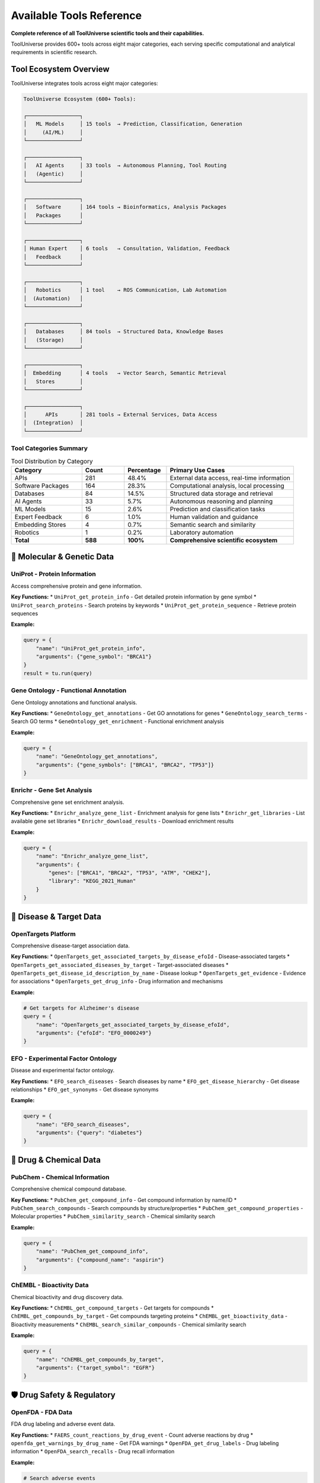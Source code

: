 Available Tools Reference
==========================

**Complete reference of all ToolUniverse scientific tools and their capabilities.**

ToolUniverse provides 600+ tools across eight major categories, each serving specific computational and analytical requirements in scientific research.

Tool Ecosystem Overview
-----------------------

ToolUniverse integrates tools across eight major categories:

.. code-block:: text

   ToolUniverse Ecosystem (600+ Tools):

   ┌─────────────────┐
   │   ML Models     │ 15 tools  → Prediction, Classification, Generation
   │     (AI/ML)     │
   └─────────────────┘

   ┌─────────────────┐
   │   AI Agents     │ 33 tools  → Autonomous Planning, Tool Routing
   │   (Agentic)     │
   └─────────────────┘

   ┌─────────────────┐
   │   Software      │ 164 tools → Bioinformatics, Analysis Packages
   │   Packages      │
   └─────────────────┘

   ┌─────────────────┐
   │ Human Expert    │ 6 tools   → Consultation, Validation, Feedback
   │   Feedback      │
   └─────────────────┘

   ┌─────────────────┐
   │   Robotics      │ 1 tool    → ROS Communication, Lab Automation
   │  (Automation)   │
   └─────────────────┘

   ┌─────────────────┐
   │   Databases     │ 84 tools  → Structured Data, Knowledge Bases
   │   (Storage)     │
   └─────────────────┘

   ┌─────────────────┐
   │  Embedding      │ 4 tools   → Vector Search, Semantic Retrieval
   │   Stores        │
   └─────────────────┘

   ┌─────────────────┐
   │      APIs       │ 281 tools → External Services, Data Access
   │  (Integration)  │
   └─────────────────┘

Tool Categories Summary
~~~~~~~~~~~~~~~~~~~~~~~

.. list-table:: Tool Distribution by Category
   :header-rows: 1
   :widths: 25 15 15 45

   * - Category
     - Count
     - Percentage
     - Primary Use Cases
   * - APIs
     - 281
     - 48.4%
     - External data access, real-time information
   * - Software Packages
     - 164
     - 28.3%
     - Computational analysis, local processing
   * - Databases
     - 84
     - 14.5%
     - Structured data storage and retrieval
   * - AI Agents
     - 33
     - 5.7%
     - Autonomous reasoning and planning
   * - ML Models
     - 15
     - 2.6%
     - Prediction and classification tasks
   * - Expert Feedback
     - 6
     - 1.0%
     - Human validation and guidance
   * - Embedding Stores
     - 4
     - 0.7%
     - Semantic search and similarity
   * - Robotics
     - 1
     - 0.2%
     - Laboratory automation
   * - **Total**
     - **588**
     - **100%**
     - **Comprehensive scientific ecosystem**

🧬 Molecular & Genetic Data
----------------------------

UniProt - Protein Information
~~~~~~~~~~~~~~~~~~~~~~~~~~~~~

Access comprehensive protein and gene information.

**Key Functions:**
* ``UniProt_get_protein_info`` - Get detailed protein information by gene symbol
* ``UniProt_search_proteins`` - Search proteins by keywords
* ``UniProt_get_protein_sequence`` - Retrieve protein sequences

**Example:**

.. code-block:: python

   query = {
       "name": "UniProt_get_protein_info",
       "arguments": {"gene_symbol": "BRCA1"}
   }
   result = tu.run(query)

Gene Ontology - Functional Annotation
~~~~~~~~~~~~~~~~~~~~~~~~~~~~~~~~~~~~~~

Gene Ontology annotations and functional analysis.

**Key Functions:**
* ``GeneOntology_get_annotations`` - Get GO annotations for genes
* ``GeneOntology_search_terms`` - Search GO terms
* ``GeneOntology_get_enrichment`` - Functional enrichment analysis

**Example:**

.. code-block:: python

   query = {
       "name": "GeneOntology_get_annotations",
       "arguments": {"gene_symbols": ["BRCA1", "BRCA2", "TP53"]}
   }

Enrichr - Gene Set Analysis
~~~~~~~~~~~~~~~~~~~~~~~~~~~

Comprehensive gene set enrichment analysis.

**Key Functions:**
* ``Enrichr_analyze_gene_list`` - Enrichment analysis for gene lists
* ``Enrichr_get_libraries`` - List available gene set libraries
* ``Enrichr_download_results`` - Download enrichment results

**Example:**

.. code-block:: python

   query = {
       "name": "Enrichr_analyze_gene_list",
       "arguments": {
           "genes": ["BRCA1", "BRCA2", "TP53", "ATM", "CHEK2"],
           "library": "KEGG_2021_Human"
       }
   }

🎯 Disease & Target Data
------------------------

OpenTargets Platform
~~~~~~~~~~~~~~~~~~~~~

Comprehensive disease-target association data.

**Key Functions:**
* ``OpenTargets_get_associated_targets_by_disease_efoId`` - Disease-associated targets
* ``OpenTargets_get_associated_diseases_by_target`` - Target-associated diseases
* ``OpenTargets_get_disease_id_description_by_name`` - Disease lookup
* ``OpenTargets_get_evidence`` - Evidence for associations
* ``OpenTargets_get_drug_info`` - Drug information and mechanisms

**Example:**

.. code-block:: python

   # Get targets for Alzheimer's disease
   query = {
       "name": "OpenTargets_get_associated_targets_by_disease_efoId",
       "arguments": {"efoId": "EFO_0000249"}
   }

EFO - Experimental Factor Ontology
~~~~~~~~~~~~~~~~~~~~~~~~~~~~~~~~~~~

Disease and experimental factor ontology.

**Key Functions:**
* ``EFO_search_diseases`` - Search diseases by name
* ``EFO_get_disease_hierarchy`` - Get disease relationships
* ``EFO_get_synonyms`` - Get disease synonyms

**Example:**

.. code-block:: python

   query = {
       "name": "EFO_search_diseases",
       "arguments": {"query": "diabetes"}
   }

💊 Drug & Chemical Data
-----------------------

PubChem - Chemical Information
~~~~~~~~~~~~~~~~~~~~~~~~~~~~~~

Comprehensive chemical compound database.

**Key Functions:**
* ``PubChem_get_compound_info`` - Get compound information by name/ID
* ``PubChem_search_compounds`` - Search compounds by structure/properties
* ``PubChem_get_compound_properties`` - Molecular properties
* ``PubChem_similarity_search`` - Chemical similarity search

**Example:**

.. code-block:: python

   query = {
       "name": "PubChem_get_compound_info",
       "arguments": {"compound_name": "aspirin"}
   }

ChEMBL - Bioactivity Data
~~~~~~~~~~~~~~~~~~~~~~~~~

Chemical bioactivity and drug discovery data.

**Key Functions:**
* ``ChEMBL_get_compound_targets`` - Get targets for compounds
* ``ChEMBL_get_compounds_by_target`` - Get compounds targeting proteins
* ``ChEMBL_get_bioactivity_data`` - Bioactivity measurements
* ``ChEMBL_search_similar_compounds`` - Chemical similarity search

**Example:**

.. code-block:: python

   query = {
       "name": "ChEMBL_get_compounds_by_target",
       "arguments": {"target_symbol": "EGFR"}
   }

🛡️ Drug Safety & Regulatory
----------------------------

OpenFDA - FDA Data
~~~~~~~~~~~~~~~~~~~

FDA drug labeling and adverse event data.

**Key Functions:**
* ``FAERS_count_reactions_by_drug_event`` - Count adverse reactions by drug
* ``openfda_get_warnings_by_drug_name`` - Get FDA warnings
* ``OpenFDA_get_drug_labels`` - Drug labeling information
* ``OpenFDA_search_recalls`` - Drug recall information

**Example:**

.. code-block:: python

   # Search adverse events
   query = {
       "name": "FAERS_count_reactions_by_drug_event",
       "arguments": {"medicinalproduct": "warfarin"}
   }

   # Get FDA warnings
   query = {
       "name": "openfda_get_warnings_by_drug_name",
       "arguments": {"medicinalproduct": "warfarin"}
   }

DailyMed - Drug Labeling
~~~~~~~~~~~~~~~~~~~~~~~~

Official FDA drug labeling information.

**Key Functions:**
* ``DailyMed_get_drug_label`` - Get official drug labels
* ``DailyMed_search_drugs`` - Search drugs by name
* ``DailyMed_get_NDC_info`` - NDC (drug code) information

**Example:**

.. code-block:: python

   query = {
       "name": "DailyMed_get_drug_label",
       "arguments": {"medicinalproduct": "metformin"}
   }

🧪 Clinical Research
--------------------

ClinicalTrials.gov
~~~~~~~~~~~~~~~~~~

Clinical trial registry and results database.

**Key Functions:**
* ``ClinicalTrials_search_studies`` - Search clinical trials
* ``ClinicalTrials_get_study_details`` - Get detailed study information
* ``ClinicalTrials_get_trial_results`` - Get trial results
* ``ClinicalTrials_search_by_condition`` - Find trials by medical condition

**Example:**

.. code-block:: python

   query = {
       "name": "ClinicalTrials_search_studies",
       "arguments": {
           "condition": "breast cancer",
           "intervention": "immunotherapy"
       }
   }

📚 Literature & Publications
-----------------------------

PubTator - Biomedical Literature
~~~~~~~~~~~~~~~~~~~~~~~~~~~~~~~~~

PubMed literature with named entity recognition.

**Key Functions:**
* ``PubTator_search_publications`` - Search literature with entities
* ``PubTator_get_annotations`` - Get entity annotations
* ``PubTator_search_by_entity`` - Search by specific entities

**Example:**

.. code-block:: python

   query = {
       "name": "PubTator_search_publications",
       "arguments": {
           "query": "@GENE_BRCA1 @DISEASE_cancer"
       }
   }

Europe PMC
~~~~~~~~~~

European literature database with full-text access.

**Key Functions:**
* ``EuropePMC_search_articles`` - Search articles and abstracts
* ``EuropePMC_get_full_text`` - Get full-text when available
* ``EuropePMC_get_citations`` - Get citation data

**Example:**

.. code-block:: python

   query = {
       "name": "EuropePMC_search_articles",
       "arguments": {"query": "CRISPR gene therapy"}
   }

Semantic Scholar
~~~~~~~~~~~~~~~~

AI-powered academic search engine.

**Key Functions:**
* ``SemanticScholar_search_papers`` - Search academic papers
* ``SemanticScholar_get_paper_details`` - Get detailed paper information
* ``SemanticScholar_get_citations`` - Citation network analysis

**Example:**

.. code-block:: python

   query = {
       "name": "SemanticScholar_search_papers",
       "arguments": {"query": "machine learning drug discovery"}
   }

OpenAlex
~~~~~~~~

Open academic publication database.

**Key Functions:**
* ``OpenAlex_search_works`` - Search academic works
* ``OpenAlex_get_author_info`` - Author information and metrics
* ``OpenAlex_get_institution_data`` - Institution research data

📊 Specialized Databases
------------------------

Human Protein Atlas
~~~~~~~~~~~~~~~~~~~

Tissue and cell expression data.

**Key Functions:**
* ``HPA_get_tissue_expression`` - Tissue expression patterns
* ``HPA_get_cell_expression`` - Single-cell expression data
* ``HPA_get_protein_localization`` - Subcellular localization

**Example:**

.. code-block:: python

   query = {
       "name": "HPA_get_tissue_expression",
       "arguments": {"gene_symbol": "BRCA1"}
   }

Reactome Pathways
~~~~~~~~~~~~~~~~~

Biological pathway database.

**Key Functions:**
* ``Reactome_get_pathways_by_gene`` - Pathways for genes
* ``Reactome_search_pathways`` - Search pathway database
* ``Reactome_get_pathway_details`` - Detailed pathway information

**Example:**

.. code-block:: python

   query = {
       "name": "Reactome_get_pathways_by_gene",
       "arguments": {"gene_symbol": "TP53"}
   }

HumanBase
~~~~~~~~~

Tissue-specific gene networks.

**Key Functions:**
* ``HumanBase_get_gene_networks`` - Tissue-specific networks
* ``HumanBase_predict_gene_function`` - Gene function prediction
* ``HumanBase_get_tissue_expression`` - Tissue expression patterns

MedlinePlus
~~~~~~~~~~~

Consumer health information.

**Key Functions:**
* ``MedlinePlus_get_health_topics`` - Health topic information
* ``MedlinePlus_search_conditions`` - Search medical conditions
* ``MedlinePlus_get_drug_info`` - Consumer drug information

🤖 AI-Powered Tools
--------------------

Machine Learning Models (15 tools)
~~~~~~~~~~~~~~~~~~~~~~~~~~~~~~~~~~

Apply machine learning algorithms for prediction, classification, and generation tasks.

**Core ML Tools:**

**boltz2_docking** - Protein-ligand binding prediction

.. code-block:: python

   {
       "name": "boltz2_docking",
       "arguments": {
           "protein_structure": "1ABC",
           "ligand_smiles": "CCO"
       }
   }
   # Returns: binding_affinity, binding_probability, confidence_score

**ADMET_predict_CYP_interactions** - Drug metabolism prediction

.. code-block:: python

   {
       "name": "ADMET_predict_CYP_interactions",
       "arguments": {
           "smiles": "CC(=O)OC1=CC=CC=C1C(=O)O",  # Aspirin
           "cyp_enzymes": ["CYP3A4", "CYP2D6"]
       }
   }
   # Returns: interaction_probabilities, metabolic_stability

**run_TxAgent_biomedical_reasoning** - Therapeutic reasoning

.. code-block:: python

   {
       "name": "run_TxAgent_biomedical_reasoning",
       "arguments": {
           "query": "What are the therapeutic targets for Alzheimer's disease?",
           "context": "precision_medicine"
       }
   }
   # Returns: therapeutic_insights, target_recommendations

AI Agents (33 tools)
~~~~~~~~~~~~~~~~~~~~

Autonomous tools that perceive environments, make decisions, and take actions toward research goals.

**Literature & Analysis Agents:**

**HypothesisGenerator** - Generate research hypotheses

.. code-block:: python

   {
       "name": "HypothesisGenerator",
       "arguments": {
           "research_area": "cancer immunotherapy",
           "constraints": ["FDA-approved targets", "known biomarkers"],
           "num_hypotheses": 5
       }
   }
   # Returns: ranked_hypotheses, supporting_evidence, testable_predictions

**ExperimentalDesignScorer** - Evaluate experimental designs

.. code-block:: python

   {
       "name": "ExperimentalDesignScorer",
       "arguments": {
           "experiment_description": "Phase II trial for EGFR inhibitor",
           "evaluation_criteria": ["feasibility", "statistical_power", "ethics"]
       }
   }
   # Returns: design_score, improvement_suggestions, risk_assessment

**MedicalLiteratureReviewer** - Comprehensive literature analysis

.. code-block:: python

   {
       "name": "MedicalLiteratureReviewer",
       "arguments": {
           "topic": "CAR-T cell therapy safety profile",
           "databases": ["PubMed", "ClinicalTrials.gov"],
           "time_range": "2020-2024"
       }
   }
   # Returns: comprehensive_review, key_findings, research_gaps

Tool Discovery & Composition
~~~~~~~~~~~~~~~~~~~~~~~~~~~~~

AI tools for discovering and combining other tools.

**Key Functions:**
* ``discover_tools_by_description`` - Find tools by natural language
* ``compose_tools_for_workflow`` - Create tool workflows
* ``optimize_tool_descriptions`` - Improve tool descriptions

**Example:**

.. code-block:: python

   query = {
       "name": "discover_tools_by_description",
       "arguments": {
           "description": "I need to find genes associated with heart disease"
       }
   }

🔍 Search & Integration Tools
-----------------------------

Tool Finder
~~~~~~~~~~~

Find appropriate tools for your research needs.

**Key Functions:**
* ``find_tools_by_keyword`` - Keyword-based tool search
* ``find_tools_by_category`` - Browse tools by category
* ``get_tool_recommendations`` - Get tool recommendations

**Example:**

.. code-block:: python

   query = {
       "name": "find_tools_by_keyword",
       "arguments": {"keywords": ["drug", "safety", "adverse"]}
   }

Embedding Stores (4 tools)
~~~~~~~~~~~~~~~~~~~~~~~~~~

Store and retrieve vectorized representations of scientific data for semantic search.

**Core Embedding Tools:**

**embedding_tool_finder** - Semantic tool discovery

.. code-block:: python

   {
       "name": "embedding_tool_finder",
       "arguments": {
           "query": "predict protein folding dynamics",
           "top_k": 10,
           "similarity_threshold": 0.7
       }
   }
   # Returns: relevant_tools, similarity_scores, tool_descriptions

**embedding_database_search** - Vector similarity search

.. code-block:: python

   {
       "name": "embedding_database_search",
       "arguments": {
           "query_vector": embedding_vector,
           "database": "pubmed_abstracts",
           "top_k": 50
       }
   }
   # Returns: similar_documents, relevance_scores, metadata

Data Integration
~~~~~~~~~~~~~~~~

Tools for combining data from multiple sources.

**Key Functions:**
* ``integrate_gene_data`` - Combine gene data from multiple sources
* ``cross_reference_identifiers`` - Map between different ID systems
* ``validate_data_consistency`` - Check data consistency

🛠️ Tool Usage Patterns
-----------------------

Single Tool Queries
~~~~~~~~~~~~~~~~~~~~

Simple, focused queries for specific information:

.. code-block:: python

   # Get protein info
   protein_query = {
       "name": "UniProt_get_protein_info",
       "arguments": {"gene_symbol": "EGFR"}
   }

   # Search adverse events
   safety_query = {
       "name": "FAERS_count_reactions_by_drug_event",
       "arguments": {"medicinalproduct": "metformin"}
   }

Multi-Tool Workflows
~~~~~~~~~~~~~~~~~~~~

Combine multiple tools for comprehensive analysis:

.. code-block:: python

   # Step 1: Get disease info
   disease_query = {
       "name": "OpenTargets_get_disease_id_description_by_name",
       "arguments": {"diseaseName": "diabetes"}
   }

   # Step 2: Get associated targets
   targets_query = {
       "name": "OpenTargets_get_associated_targets_by_disease_efoId",
       "arguments": {"efoId": disease_id}
   }

   # Step 3: Analyze target pathways
   pathway_query = {
       "name": "Enrichr_analyze_gene_list",
       "arguments": {
           "genes": target_list,
           "library": "KEGG_2021_Human"
       }
   }

Batch Processing
~~~~~~~~~~~~~~~~

Process multiple related queries efficiently:

.. code-block:: python

   # Process multiple genes
   genes = ["BRCA1", "BRCA2", "TP53", "ATM"]

   results = {}
   for gene in genes:
       query = {
           "name": "UniProt_get_protein_info",
           "arguments": {"gene_symbol": gene}
       }
       results[gene] = tu.run(query)

Integration Patterns
~~~~~~~~~~~~~~~~~~~~

Multi-Tool Workflows
~~~~~~~~~~~~~~~~~~~~

Combine multiple tools for comprehensive analysis:

.. code-block:: python

   from tooluniverse import ToolUniverse

   # Drug discovery workflow
   def drug_discovery_pipeline(disease_name):
       tooluni = ToolUniverse()
       tooluni.load_tools()

       # 1. Find disease ID
       disease_query = {
           "name": "opentarget_get_disease_id_description_by_name",
           "arguments": {"disease_name": disease_name}
       }
       disease_info = tooluni.run(disease_query)

       # 2. Get associated targets
       targets_query = {
           "name": "opentarget_get_associated_targets_by_disease_efoId",
           "arguments": {"disease_efo_id": disease_info['id']}
       }
       targets = tooluni.run(targets_query)

       # 3. Find drugs for each target
       drugs = []
       for target in targets[:5]:  # Top 5 targets
           drugs_query = {
               "name": "opentarget_get_associated_drugs_by_target_ensemblID",
               "arguments": {
                   "target_ensembl_id": target['id'],
                   "size": 10,
                   "cursor": ""
               }
           }
           target_drugs = tooluni.run(drugs_query)
           drugs.extend(target_drugs)

       # 4. Check safety profiles
       for drug in drugs[:10]:  # Top 10 drugs
           safety_query = {
               "name": "openfda_get_warnings_by_drug_name",
               "arguments": {"drug_name": drug['name']}
           }
           safety = tooluni.run(safety_query)
           drug['safety_warnings'] = safety

       return drugs

Tool Composition Patterns
~~~~~~~~~~~~~~~~~~~~~~~~~

**Sequential Workflows:**

.. code-block:: python

   # Disease → Targets → Compounds → Prediction
   workflow = [
       ("OpenTargets_get_associated_targets_by_disease_efoId", {"efoId": disease_id}),
       ("ChEMBL_search_compounds_by_target", {"target_id": target_result}),
       ("boltz2_docking", {"protein_id": target, "ligand_smiles": compound}),
       ("ADMETAI_predict_admet_properties", {"smiles": compound})
   ]

**Parallel Data Gathering:**

.. code-block:: python

   # Multi-database literature search
   parallel_searches = [
       ("PubTator_search_publications", {"query": research_topic}),
       ("EuropePMC_search_articles", {"query": research_topic}),
       ("SemanticScholar_search_papers", {"query": research_topic})
   ]

**Feedback Loops:**

.. code-block:: python

   # Iterative optimization
   while not satisfactory_result:
       prediction = ml_model_prediction(current_compound)
       if prediction.score < threshold:
           analogs = chemical_database_search(current_compound)
           current_compound = select_best_analog(analogs)
       else:
           break

📈 Tool Performance Tips
------------------------

Optimization Strategies
~~~~~~~~~~~~~~~~~~~~~~~

1. **Use specific queries**: More specific queries return faster
2. **Limit results**: Use ``limit`` parameter to control result size
3. **Cache results**: Enable caching for repeated queries
4. **Batch when possible**: Some tools support batch operations

Rate Limiting
~~~~~~~~~~~~~

ToolUniverse automatically handles API rate limits, but you can optimize:

.. code-block:: python

   import time

   # Add delays for large batch operations
   for query in large_query_list:
       result = tu.run(query)
       time.sleep(0.1)  # Small delay between requests

Error Handling
~~~~~~~~~~~~~~

Always include error handling for robust applications:

.. code-block:: python

   try:
       result = tu.run(query)
       if result and 'data' in result:
           # Process successful result
           process_data(result['data'])
       else:
           print("No data returned")
   except Exception as e:
       print(f"Query failed: {e}")

Performance Optimization
~~~~~~~~~~~~~~~~~~~~~~~~~

Category-Specific Considerations
~~~~~~~~~~~~~~~~~~~~~~~~~~~~~~~~

**ML Models**:
- Remote execution reduces local resource requirements
- Batch predictions when possible
- Cache results for expensive computations

**APIs**:
- Respect rate limits and implement backoff
- Use pagination for large datasets
- Cache frequent queries

**Databases**:
- Use specific field queries instead of full searches
- Implement result limits for exploration
- Index frequently accessed data

**Agents**:
- Configure appropriate timeout values
- Use streaming for long-running tasks
- Implement progress monitoring

Best Practices
--------------

1. **Tool Selection**: Choose the right tool for your specific use case
2. **Rate Limiting**: Respect API rate limits to avoid blocking
3. **Error Handling**: Always handle potential API errors gracefully
4. **Caching**: Use caching for frequently accessed data
5. **Batch Processing**: Use batch operations when available for efficiency
6. **Configuration**: Configure tools appropriately for your environment

Tool Discovery & Selection
---------------------------

Finding the Right Tools
~~~~~~~~~~~~~~~~~~~~~~~

**By Category:**

.. code-block:: python

   # List tools by category
   ml_tools = tu.list_tools_by_category("ML Models")
   database_tools = tu.list_tools_by_category("Databases")
   api_tools = tu.list_tools_by_category("APIs")

**By Functionality:**

.. code-block:: python

   # Semantic search across all categories
   protein_tools = tu.run({
       "name": "find_tools",
       "arguments": {"query": "protein structure prediction", "limit": 10}
   })
   drug_tools = tu.run({
       "name": "find_tools",
       "arguments": {"query": "drug safety analysis", "limit": 10}
   })
   literature_tools = tu.run({
       "name": "find_tools",
       "arguments": {"query": "literature review automation", "limit": 10}
   })

**By Domain:**

.. code-block:: python

   # Load domain-specific tools
   tu.load_tools(tool_type=[
       "opentarget",    # Disease-target data
       "ChEMBL",        # Chemical data
       "uniprot",       # Protein data
       "pubtator"       # Literature with entities
   ])

API Authentication
~~~~~~~~~~~~~~~~~~

.. code-block:: python

   # Environment-based API key management
   import os

   # Recommended: Use environment variables
   api_keys = {
       'OPENTARGETS_API_KEY': os.getenv('OPENTARGETS_API_KEY'),
       'NCBI_API_KEY': os.getenv('NCBI_API_KEY'),
       'SEMANTIC_SCHOLAR_API_KEY': os.getenv('SEMANTIC_SCHOLAR_API_KEY')
   }

   # ToolUniverse automatically manages authentication
   tu = ToolUniverse()
   tu.configure_api_keys(api_keys)

Future Extensions
-----------------

**Planned Categories**:
- **Visualization Tools**: Interactive plotting and dashboard generation
- **Workflow Engines**: Advanced orchestration and scheduling
- **Cloud Services**: Distributed computing and storage
- **Compliance Tools**: Regulatory and ethics validation

**Community Contributions**:
- Tool submission guidelines
- Quality assurance processes
- Community voting and validation
- Maintenance and updates

🎯 Next Steps
-------------

Now that you know what tools are available:

* 🚀 **Try Examples**: :doc:`examples` - See tools in action
* 🔬 **Build Workflows**: :doc:`scientific_workflows` - Combine tools for research
* ⚡ **Optimize**: :doc:`best_practices` - Performance and production tips
* 🛠️ **Create Custom**: :doc:`../tutorials/custom_tools` - Build your own tools

.. tip::
   **Discovery tip**: Use the AI-powered tool discovery features to find the right tools for your specific research questions!

.. tip::
   **Tool ecosystem synergy**: The eight categories are designed to work together. APIs provide data access, ML models add intelligence, agents orchestrate complex workflows, while databases and embedding stores enable efficient information management.
